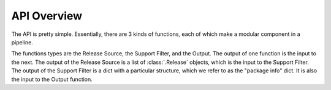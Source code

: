 API Overview
============

The API is pretty simple. Essentially, there are 3 kinds of functions, each
of which make a modular component in a pipeline.

.. mermaid::

    flowchart LR
        A[Release Source] -- Releases --> B[Support Filter]
        B -- Dict (package info) --> C[Output]


The functions types are the Release Source, the Support Filter, and the
Output. The output of one function is the input to the next. The output of
the Release Source is a list of :class:`.Release` objects, which is the
input to the Support Filter. The output of the Support Filter is a dict with
a particular structure, which we refer to as the "package info" dict. It is
also the input to the Output function.


